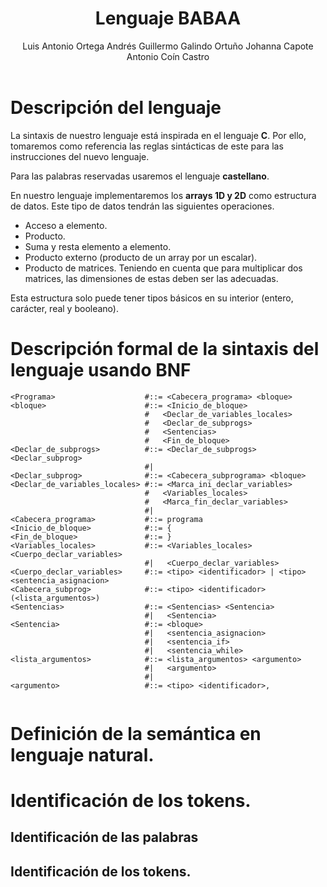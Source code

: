 #+options: toc:nil date:nil
#+BIND: org-latex-image-default-width 0.98\linewidth
#+TITLE: Lenguaje BABAA
#+AUTHOR: Luis Antonio Ortega Andrés @@latex: \\@@Guillermo Galindo Ortuño @@latex: \\@@ Johanna Capote @@latex: \\@@Antonio Coín Castro

#+LATEX_HEADER:\setlength{\parindent}{0in}
#+LATEX_HEADER: \usepackage[margin=0.5in]{geometry}
#+LATEX_HEADER: \usepackage{mathtools}

* Descripción del lenguaje

La sintaxis de nuestro lenguaje está inspirada en el lenguaje *C*. Por ello, tomaremos como referencia las reglas sintácticas de este para las instrucciones del nuevo lenguaje.

Para las palabras reservadas usaremos el lenguaje *castellano*.

En nuestro lenguaje implementaremos los *arrays 1D y 2D* como estructura de datos. Este tipo de datos tendrán las siguientes operaciones.

+ Acceso a elemento.
+ Producto.
+ Suma y resta elemento a elemento.
+ Producto externo (producto de un array por un escalar).
+ Producto de matrices. Teniendo en cuenta que para multiplicar dos matrices, las dimensiones de estas deben ser las adecuadas.

Esta estructura solo puede tener tipos básicos en su interior (entero, carácter, real y booleano).

* Descripción formal de la sintaxis del lenguaje usando BNF

#+BEGIN_SRC bnf
  <Programa>                    #::= <Cabecera_programa> <bloque>
  <bloque>                      #::= <Inicio_de_bloque>
                                #   <Declar_de_variables_locales>
                                #   <Declar_de_subprogs>
                                #   <Sentencias>
                                #   <Fin_de_bloque>
  <Declar_de_subprogs>          #::= <Declar_de_subprogs> <Declar_subprog>
                                #|
  <Declar_subprog>              #::= <Cabecera_subprograma> <bloque>
  <Declar_de_variables_locales> #::= <Marca_ini_declar_variables>
                                #   <Variables_locales>
                                #   <Marca_fin_declar_variables>
                                #|
  <Cabecera_programa>           #::= programa
  <Inicio_de_bloque>            #::= {
  <Fin_de_bloque>               #::= }
  <Variables_locales>           #::= <Variables_locales> <Cuerpo_declar_variables>
                                #|   <Cuerpo_declar_variables>
  <Cuerpo_declar_variables>     #::= <tipo> <identificador> | <tipo> <sentencia_asignacion>
  <Cabecera_subprog>            #::= <tipo> <identificador>(<lista_argumentos>)
  <Sentencias>                  #::= <Sentencias> <Sentencia>
                                #|   <Sentencia>
  <Sentencia>                   #::= <bloque>
                                #|   <sentencia_asignacion>
                                #|   <sentencia_if>
                                #|   <sentencia_while>
  <lista_argumentos>            #::= <lista_argumentos> <argumento>
                                #|   <argumento>
                                #|   
  <argumento>                   #::= <tipo> <identificador>,

#+END_SRC

* Definición de la semántica en lenguaje natural.

* Identificación de los tokens.
** Identificación de las palabras

** Identificación de los tokens.
